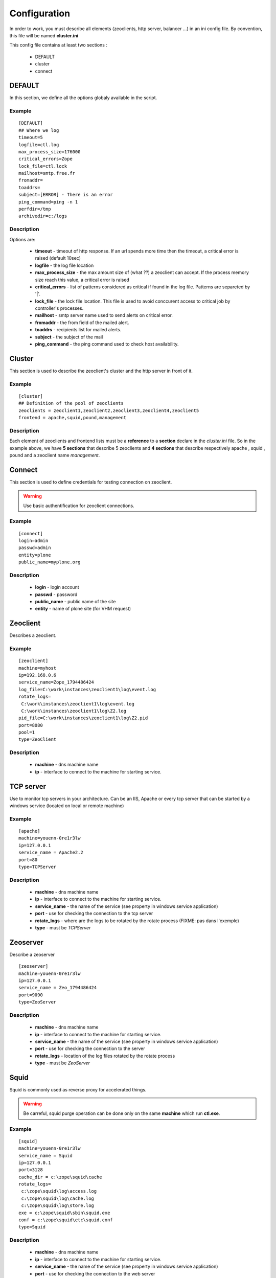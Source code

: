 .. -*- coding: utf-8 -*-

Configuration
=============

In order to work, you must describe all elements (zeoclients, http server, balancer ...) in an ini config file.
By convention, this file will be named **cluster.ini**

This config file contains at least two sections :

 * DEFAULT 

 * cluster

 * connect

DEFAULT
-------

In this section, we define all the options globaly available in the script.

Example
~~~~~~~

::

 [DEFAULT]
 ## Where we log
 timeout=5
 logfile=ctl.log
 max_process_size=176000
 critical_errors=Zope
 lock_file=ctl.lock
 mailhost=smtp.free.fr
 fromaddr=
 toaddrs=
 subject=[ERROR] - There is an error
 ping_command=ping -n 1
 perfdir=/tmp
 archivedir=c:/logs

Description
~~~~~~~~~~~

Options are:
 
  * **timeout** - timeout of http response. If an url spends more time then the timeout, a critical error is raised (default 10sec)

  * **logfile** - the log file location

  * **max_process_size** - the max amount size of (what ??) a zeoclient can accept. If the process memory size reach this value, a critical error is raised

  * **critical_errors** - list of patterns considered as critical if found in the log file. Patterns are separeted by '|'. 

  * **lock_file** - the lock file location. This file is used to avoid conccurent access to critical job by controller's processes.

  * **mailhost** - smtp server name used to send alerts on critical error.

  * **fromaddr** - the from field of the mailed alert. 

  * **toaddrs** - recipients list for mailed alerts.
   
  * **subject** - the subject of the mail

  * **ping_command** - the ping command used to check host availability.
.. FIXME: Peut-Ãªtre utiliser node Ã  la place de host ?

  * **perfdir** - when checking url on zeoclient, the access time is logged in files. The log files are written in structured subdirs under perfdir : :: 
     
    $perfdir\YYYY\MM\

  * **archivedir** - The rotated logs are moved to this directory

Cluster
-------

This section is used to describe the zeoclient's cluster and the http server in front of it.

Example
~~~~~~~

::

 [cluster]
 ## Definition of the pool of zeoclients
 zeoclients = zeoclient1,zeoclient2,zeoclient3,zeoclient4,zeoclient5
 frontend = apache,squid,pound,management

Description
~~~~~~~~~~~

Each element of zeoclients and frontend lists must be a **reference** to a **section** declare in the *cluster.ini* file. So in the example above, we have **5 sections** that describe 5 zeoclients and **4 sections** that describe respectively apache , squid , pound and a zeoclient name *management*.

Connect
-------

This section is used to define credentials for testing connection on zeoclient.

.. warning::

   Use basic authentification for zeoclient connections.

Example
~~~~~~~

::

 [connect]
 login=admin
 passwd=admin
 entity=plone
 public_name=myplone.org

Description
~~~~~~~~~~~

 * **login** - login account
 * **passwd** - password
 * **public_name** - public name of the site
 * **entity** - name of plone site (for VHM request)
 
 
Zeoclient
---------

Describes a zeoclient.

Example
~~~~~~~

::
 
 [zeoclient]
 machine=myhost
 ip=192.168.0.6
 service_name=Zope_1794486424
 log_file=C:\work\instances\zeoclient1\log\event.log
 rotate_logs=
  C:\work\instances\zeoclient1\log\event.log
  C:\work\instances\zeoclient1\log\Z2.log
 pid_file=C:\work\instances\zeoclient1\log\Z2.pid
 port=8080
 pool=1
 type=ZeoClient 

Description
~~~~~~~~~~~

 * **machine** - dns machine name
 * **ip** - interface to connect to the machine for starting service.
.. FIXME: ip addr au lieu de interface ? Pareil pour tous les autres

 * **service_name** - the name of the service (see property in windows service application)
 * **log_file** - location of the log file. The path can be a shared network file ( \\myhost\sharing_directory\log\event.log )
 * **rotate_logs** - location of the log files rotated by the rotate process 
 * **pid_file** - used to check the memory process
 * **port** - used to check the connection to the zeoclient
 * **pool** - for the load balancer. Value can be 1 or 2.
 * **type** - ZeoClient -> important ! data used by the controller to choose the good checking process.

TCP server
----------

Use to monitor tcp servers in your architecture. Can be an IIS, Apache or every tcp server that can be started by a windows service (located on local or remote machine)

Example
~~~~~~~

::
 
 [apache]
 machine=youenn-0re1r3lw
 ip=127.0.0.1
 service_name = Apache2.2
 port=80
 type=TCPServer   


Description
~~~~~~~~~~~

 * **machine** - dns machine name
 * **ip** - interface to connect to the machine for starting service.
 * **service_name** - the name of the service (see property in windows service application)
 * **port** - use for checking the connection to the tcp server
 * **rotate_logs** - where are the logs to be rotated by the rotate process (FIXME: pas dans l'exemple)
 * **type** - must be `TCPServer`



Zeoserver
---------

Describe a zeoserver

::
 
 [zeoserver]
 machine=youenn-0re1r3lw
 ip=127.0.0.1
 service_name = Zeo_1794486424
 port=9090
 type=ZeoServer   


Description
~~~~~~~~~~~

 * **machine** - dns machine name
 * **ip** - interface to connect to the machine for starting service.
 * **service_name** - the name of the service (see property in windows service application)
 * **port** - use for checking the connection to the server
 * **rotate_logs** - location of the log files rotated by the rotate process
 * **type** - must be `ZeoServer`

Squid
-----

Squid is commonly used as reverse proxy for accelerated things.

.. warning::

   Be carreful, squid purge operation can be done only on the same **machine** which run **ctl.exe**. 

Example
~~~~~~~

::
 
 [squid]
 machine=youenn-0re1r3lw
 service_name = Squid
 ip=127.0.0.1
 port=3128
 cache_dir = c:\zope\squid\cache
 rotate_logs=
  c:\zope\squid\log\access.log
  c:\zope\squid\log\cache.log
  c:\zope\squid\log\store.log
 exe = c:\zope\squid\sbin\squid.exe
 conf = c:\zope\squid\etc\squid.conf
 type=Squid

Description
~~~~~~~~~~~

 * **machine** - dns machine name
 * **ip** - interface to connect to the machine for starting service.
 * **service_name** - the name of the service (see property in windows service application)
 * **port** - use for checking the connection to the web server
 * **cache_dir** - c:\zope\squid\cache
 * **rotate_logs** - location of the log files rotated by the rotate process
 * **exe** - location of the squid executable , use for the purge of cache.
 * **conf** - location of the squid confing file, use for the purge of cache.
 * **type** - must be `Squid`


Pound
-----

Pound is commonly used as load balancer. 

.. note::

   You can compile pound with Mingw or Cygwin on windows

.. warning::
  
   dplctl.exe must have a writting access because the config file is rewritten if you add or remove zeoclients.


Example
~~~~~~~

::
 
 [pound]
 machine=youenn-0re1r3lw
 ip=127.0.0.1
 port=8085
 service_name = Pound
 conf= c:\zope\balancer\pound.cfg
 type=Pound
 time_to_sleep = 40


Description
~~~~~~~~~~~

 * **machine** - dns machine name
 * **ip** - interface to connect to the machine for starting service.
 * **service_name** - the name of the service (see property in windows service application)
 * **port** - use for checking the connection to the web server
.. FIXME: erreur de copie/colle ?
 * **cache_dir** - c:\zope\squid\cache

 * **rotate_logs** - location of the log files rotated by the rotate process
.. FIXME: erreur de copie/colle ?
 * **exe** - where is the squid executable , use for the purge of cache.  

 * **conf** - location of the pound confing file. Used for QoS start of cluster.
 * **type** - must be `Pound`
.. FIXME: un oubli ?
 * **ty_to_sleep** - 



